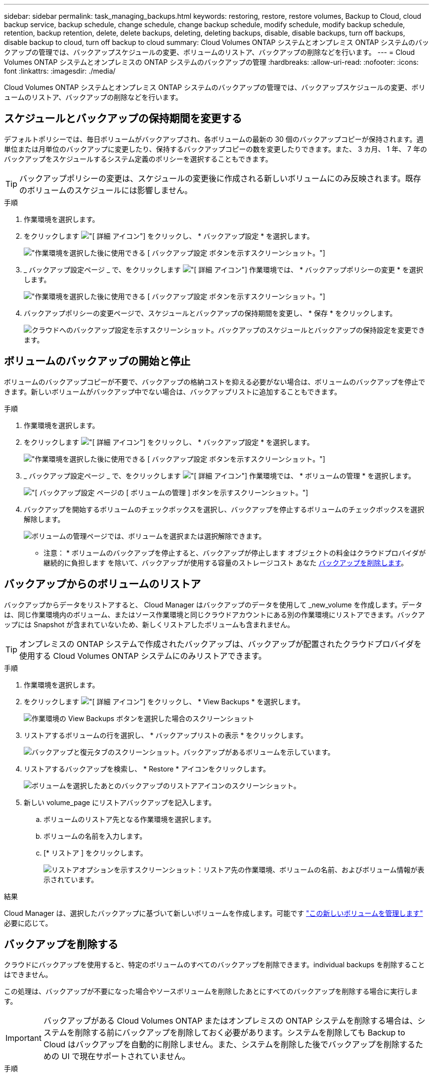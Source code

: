 ---
sidebar: sidebar 
permalink: task_managing_backups.html 
keywords: restoring, restore, restore volumes, Backup to Cloud, cloud backup service, backup schedule, change schedule, change backup schedule, modify schedule, modify backup schedule, retention, backup retention, delete, delete backups, deleting, deleting backups, disable, disable backups, turn off backups, disable backup to cloud, turn off backup to cloud 
summary: Cloud Volumes ONTAP システムとオンプレミス ONTAP システムのバックアップの管理では、バックアップスケジュールの変更、ボリュームのリストア、バックアップの削除などを行います。 
---
= Cloud Volumes ONTAP システムとオンプレミスの ONTAP システムのバックアップの管理
:hardbreaks:
:allow-uri-read: 
:nofooter: 
:icons: font
:linkattrs: 
:imagesdir: ./media/


[role="lead"]
Cloud Volumes ONTAP システムとオンプレミス ONTAP システムのバックアップの管理では、バックアップスケジュールの変更、ボリュームのリストア、バックアップの削除などを行います。



== スケジュールとバックアップの保持期間を変更する

デフォルトポリシーでは、毎日ボリュームがバックアップされ、各ボリュームの最新の 30 個のバックアップコピーが保持されます。週単位または月単位のバックアップに変更したり、保持するバックアップコピーの数を変更したりできます。また、 3 カ月、 1 年、 7 年のバックアップをスケジュールするシステム定義のポリシーを選択することもできます。


TIP: バックアップポリシーの変更は、スケジュールの変更後に作成される新しいボリュームにのみ反映されます。既存のボリュームのスケジュールには影響しません。

.手順
. 作業環境を選択します。
. をクリックします image:screenshot_gallery_options.gif["[ 詳細 ] アイコン"] をクリックし、 * バックアップ設定 * を選択します。
+
image:screenshot_backup_settings_button.png["作業環境を選択した後に使用できる [ バックアップ設定 ] ボタンを示すスクリーンショット。"]

. _ バックアップ設定ページ _ で、をクリックします image:screenshot_horizontal_more_button.gif["[ 詳細 ] アイコン"] 作業環境では、 * バックアップポリシーの変更 * を選択します。
+
image:screenshot_backup_modify_policy.png["作業環境を選択した後に使用できる [ バックアップ設定 ] ボタンを示すスクリーンショット。"]

. バックアップポリシーの変更ページで、スケジュールとバックアップの保持期間を変更し、 * 保存 * をクリックします。
+
image:screenshot_backup_modify_policy_page.png["クラウドへのバックアップ設定を示すスクリーンショット。バックアップのスケジュールとバックアップの保持設定を変更できます。"]





== ボリュームのバックアップの開始と停止

ボリュームのバックアップコピーが不要で、バックアップの格納コストを抑える必要がない場合は、ボリュームのバックアップを停止できます。新しいボリュームがバックアップ中でない場合は、バックアップリストに追加することもできます。

.手順
. 作業環境を選択します。
. をクリックします image:screenshot_gallery_options.gif["[ 詳細 ] アイコン"] をクリックし、 * バックアップ設定 * を選択します。
+
image:screenshot_backup_settings_button.png["作業環境を選択した後に使用できる [ バックアップ設定 ] ボタンを示すスクリーンショット。"]

. _ バックアップ設定ページ _ で、をクリックします image:screenshot_horizontal_more_button.gif["[ 詳細 ] アイコン"] 作業環境では、 * ボリュームの管理 * を選択します。
+
image:screenshot_backup_manage_volumes.png["[ バックアップ設定 ] ページの [ ボリュームの管理 ] ボタンを示すスクリーンショット。"]

. バックアップを開始するボリュームのチェックボックスを選択し、バックアップを停止するボリュームのチェックボックスを選択解除します。
+
image:screenshot_backup_manage_volumes_page.png["ボリュームの管理ページでは、ボリュームを選択または選択解除できます。"]



* 注意： * ボリュームのバックアップを停止すると、バックアップが停止します オブジェクトの料金はクラウドプロバイダが継続的に負担します を除いて、バックアップが使用する容量のストレージコスト あなた <<バックアップを削除する,バックアップを削除します>>。



== バックアップからのボリュームのリストア

バックアップからデータをリストアすると、 Cloud Manager はバックアップのデータを使用して _new_volume を作成します。データは、同じ作業環境内のボリューム、またはソース作業環境と同じクラウドアカウントにある別の作業環境にリストアできます。バックアップには Snapshot が含まれていないため、新しくリストアしたボリュームも含まれません。


TIP: オンプレミスの ONTAP システムで作成されたバックアップは、バックアップが配置されたクラウドプロバイダを使用する Cloud Volumes ONTAP システムにのみリストアできます。

.手順
. 作業環境を選択します。
. をクリックします image:screenshot_gallery_options.gif["[ 詳細 ] アイコン"] をクリックし、 * View Backups * を選択します。
+
image:screenshot_view_backups_selection.png["作業環境の View Backups ボタンを選択した場合のスクリーンショット"]

. リストアするボリュームの行を選択し、 * バックアップリストの表示 * をクリックします。
+
image:screenshot_backup_to_s3_volume.gif["バックアップと復元タブのスクリーンショット。バックアップがあるボリュームを示しています。"]

. リストアするバックアップを検索し、 * Restore * アイコンをクリックします。
+
image:screenshot_backup_to_s3_restore_icon.gif["ボリュームを選択したあとのバックアップのリストアアイコンのスクリーンショット。"]

. 新しい volume_page にリストアバックアップを記入します。
+
.. ボリュームのリストア先となる作業環境を選択します。
.. ボリュームの名前を入力します。
.. [* リストア ] をクリックします。
+
image:screenshot_backup_to_s3_restore_options.gif["リストアオプションを示すスクリーンショット：リストア先の作業環境、ボリュームの名前、およびボリューム情報が表示されています。"]





.結果
Cloud Manager は、選択したバックアップに基づいて新しいボリュームを作成します。可能です link:task_managing_storage.html#managing-existing-volumes["この新しいボリュームを管理します"^] 必要に応じて。



== バックアップを削除する

クラウドにバックアップを使用すると、特定のボリュームのすべてのバックアップを削除できます。individual backups を削除することはできません。

この処理は、バックアップが不要になった場合やソースボリュームを削除したあとにすべてのバックアップを削除する場合に実行します。


IMPORTANT: バックアップがある Cloud Volumes ONTAP またはオンプレミスの ONTAP システムを削除する場合は、システムを削除する前にバックアップを削除しておく必要があります。システムを削除しても Backup to Cloud はバックアップを自動的に削除しません。また、システムを削除した後でバックアップを削除するための UI で現在サポートされていません。

.手順
. Cloud Manager の上部で、 * Backup * をクリックします。
. ボリュームリストからボリュームを探し、 * バックアップリストの表示 * をクリックします。
. をクリックします image:screenshot_horizontal_more_button.gif["[ 詳細 ] アイコン"] をクリックし、 * すべてのバックアップを削除 * を選択します。
+
image:screenshot_delete_all_backups.png["ボリュームのすべてのバックアップを削除するには、 [Delete All Backups] ボタンを選択したスクリーンショット。"]

. 確認ダイアログボックスで、 * 削除 * をクリックします。




== クラウドへのバックアップを無効にしてい

作業環境で Backup to Cloud を無効にすると、システム上の各ボリュームのバックアップが無効になり、ボリュームをリストアすることもできなくなります。既存のバックアップは削除されません。

バックアップを削除しないかぎり、バックアップで使用する容量のオブジェクトストレージのコストは引き続きクラウドプロバイダから請求されます。

.手順
. 作業環境を選択します。
. をクリックします image:screenshot_gallery_options.gif["[ 詳細 ] アイコン"] をクリックし、 * バックアップ設定 * を選択します。
+
image:screenshot_backup_settings_button.png["作業環境を選択した後に使用できる [ バックアップ設定 ] ボタンを示すスクリーンショット。"]

. _ バックアップ設定ページ _ で、をクリックします image:screenshot_horizontal_more_button.gif["[ 詳細 ] アイコン"] 作業環境では、 * クラウドへのバックアップを非アクティブ化 * を選択します。
+
image:screenshot_disable_backups.png["作業環境のバックアップを非アクティブ化ボタンのスクリーンショット。"]

. 確認ダイアログボックスで、 * Deactivate * をクリックします。

